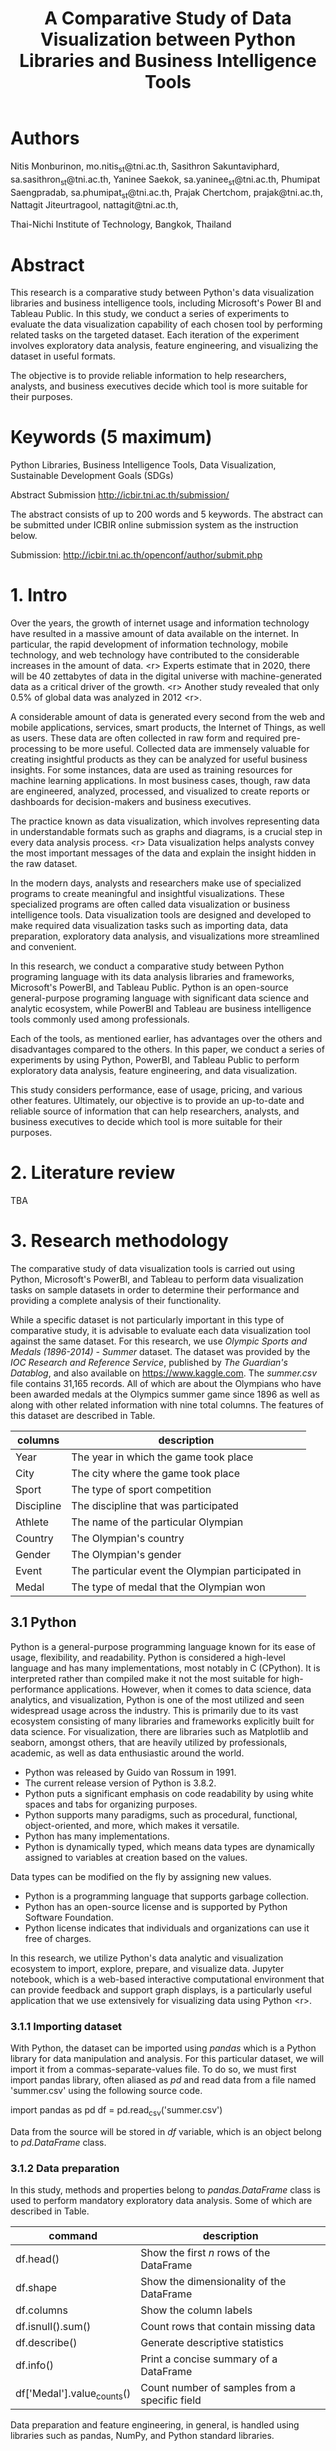 #+TITLE: A Comparative Study of Data Visualization between Python Libraries and Business Intelligence Tools

* Authors

Nitis Monburinon, mo.nitis_st@tni.ac.th,
Sasithron Sakuntaviphard, sa.sasithron_st@tni.ac.th,
Yaninee Saekok, sa.yaninee_st@tni.ac.th,
Phumipat Saengpradab, sa.phumipat_st@tni.ac.th,
Prajak Chertchom, prajak@tni.ac.th,
Nattagit Jiteurtragool, nattagit@tni.ac.th,

Thai-Nichi Institute of Technology, Bangkok, Thailand

* Abstract

This research is a comparative study between Python's data visualization libraries and business intelligence tools, including Microsoft's Power BI and Tableau Public.
In this study, we conduct a series of experiments to evaluate the data visualization capability of each chosen tool by performing related tasks on the targeted dataset.
Each iteration of the experiment involves exploratory data analysis, feature engineering, and visualizing the dataset in useful formats.

The objective is to provide reliable information to help researchers, analysts, and business executives decide which tool is more suitable for their purposes.

* Keywords (5 maximum)

Python Libraries, Business Intelligence Tools, Data Visualization, Sustainable Development Goals (SDGs)

Abstract Submission http://icbir.tni.ac.th/submission/

The abstract consists of up to 200 words and 5 keywords.
The abstract can be submitted under ICBIR online submission system as the instruction below.

Submission: http://icbir.tni.ac.th/openconf/author/submit.php

* 1. Intro

Over the years, the growth of internet usage and information technology have resulted in a massive amount of data available on the internet.
In particular, the rapid development of information technology, mobile technology, and web technology have contributed to the considerable increases in the amount of data. <r>
Experts estimate that in 2020, there will be 40 zettabytes of data in the digital universe with machine-generated data as a critical driver of the growth. <r>
Another study revealed that only 0.5% of global data was analyzed in 2012 <r>.


A considerable amount of data is generated every second from the web and mobile applications, services, smart products, the Internet of Things, as well as users.
These data are often collected in raw form and required pre-processing to be more useful.
Collected data are immensely valuable for creating insightful products as they can be analyzed for useful business insights.
For some instances, data are used as training resources for machine learning applications.
In most business cases, though, raw data are engineered, analyzed, processed, and visualized to create reports or dashboards for decision-makers and business executives.

The practice known as data visualization, which involves representing data in understandable formats such as graphs and diagrams, is a crucial step in every data analysis process. <r>
Data visualization helps analysts convey the most important messages of the data and explain the insight hidden in the raw dataset.

In the modern days, analysts and researchers make use of specialized programs to create meaningful and insightful visualizations.
These specialized programs are often called data visualization or business intelligence tools.
Data visualization tools are designed and developed to make required data visualization tasks such as importing data, data preparation, exploratory data analysis, and visualizations more streamlined and convenient.

In this research, we conduct a comparative study between Python programing language with its data analysis libraries and frameworks, Microsoft's PowerBI, and Tableau Public.
Python is an open-source general-purpose programing language with significant data science and analytic ecosystem, while PowerBI and Tableau are business intelligence tools commonly used among professionals.

Each of the tools, as mentioned earlier, has advantages over the others and disadvantages compared to the others.
In this paper, we conduct a series of experiments by using Python, PowerBI, and Tableau Public to perform exploratory data analysis, feature engineering, and data visualization.

This study considers performance, ease of usage, pricing, and various other features.
Ultimately, our objective is to provide an up-to-date and reliable source of information that can help researchers, analysts, and business executives to decide which tool is more suitable for their purposes.

* 2. Literature review

TBA

* 3. Research methodology

The comparative study of data visualization tools is carried out using Python, Microsoft's PowerBI, and Tableau to perform data visualization tasks on sample datasets in order to determine their performance and providing a complete analysis of their functionality.

While a specific dataset is not particularly important in this type of comparative study, it is advisable to evaluate each data visualization tool against the same dataset.
For this research, we use /Olympic Sports and Medals (1896-2014) - Summer/ dataset.
The dataset was provided by the /IOC Research and Reference Service/, published by /The Guardian's Datablog/, and also available on https://www.kaggle.com.
The /summer.csv/ file contains 31,165 records.
All of which are about the Olympians who have been awarded medals at the Olympics summer game since 1896 as well as along with other related information with nine total columns. The features of this dataset are described in Table.

| columns    | description                                       |
|------------+---------------------------------------------------|
| Year       | The year in which the game took place             |
| City       | The city where the game took place                |
| Sport      | The type of sport competition                     |
| Discipline | The discipline that was participated              |
| Athlete    | The name of the particular Olympian               |
| Country    | The Olympian's country                            |
| Gender     | The Olympian's gender                             |
| Event      | The particular event the Olympian participated in |
| Medal      | The type of medal that the Olympian won           |

** 3.1 Python

Python is a general-purpose programming language known for its ease of usage, flexibility, and readability.
Python is considered a high-level language and has many implementations, most notably in C (CPython).
It is interpreted rather than compiled make it not the most suitable for high-performance applications.
However, when it comes to data science, data analytics, and visualization, Python is one of the most utilized and seen widespread usage across the industry.
This is primarily due to its vast ecosystem consisting of many libraries and frameworks explicitly built for data science.
For visualization, there are libraries such as Matplotlib and seaborn, amongst others, that are heavily utilized by professionals, academic, as well as data enthusiastic around the world.

- Python was released by Guido van Rossum in 1991.
- The current release version of Python is 3.8.2.
- Python puts a significant emphasis on code readability by using white spaces and tabs for organizing purposes.
- Python supports many paradigms, such as procedural, functional, object-oriented, and more, which makes it versatile.
- Python has many implementations.
- Python is dynamically typed, which means data types are dynamically assigned to variables at creation based on the values.
Data types can be modified on the fly by assigning new values.
- Python is a programming language that supports garbage collection.
- Python has an open-source license and is supported by Python Software Foundation.
- Python license indicates that individuals and organizations can use it free of charges.

In this research, we utilize Python's data analytic and visualization ecosystem to import, explore, prepare, and visualize data.
Jupyter notebook, which is a web-based interactive computational environment that can provide feedback and support graph displays, is a particularly useful application that we use extensively for visualizing data using Python <r>.

*** 3.1.1 Importing dataset

With Python, the dataset can be imported using /pandas/ which is a Python library for data manipulation and analysis.
For this particular dataset, we will import it from a commas-separate-values file.
To do so, we must first import pandas library, often aliased as /pd/ and read data from a file named 'summer.csv' using the following source code.

import pandas as pd
df = pd.read_csv('summer.csv')

Data from the source will be stored in /df/ variable, which is an object belong to /pd.DataFrame/ class.

*** 3.1.2 Data preparation

In this study, methods and properties belong to /pandas.DataFrame/ class is used to perform mandatory exploratory data analysis. Some of which are described in Table.

| command                    | description                                   |
|----------------------------+-----------------------------------------------|
| df.head()                  | Show the first /n/ rows of the DataFrame        |
| df.shape                   | Show the dimensionality of the DataFrame      |
| df.columns                 | Show the column labels                        |
| df.isnull().sum()          | Count rows that contain missing data          |
| df.describe()              | Generate descriptive statistics               |
| df.info()                  | Print a concise summary of a DataFrame        |
| df['Medal'].value_counts() | Count number of samples from a specific field |

Data preparation and feature engineering, in general, is handled using libraries such as pandas, NumPy, and Python standard libraries.

[[./figures/test.png]]

*** 3.1.3 Visualization

Visualizations can be created using various libraries and frameworks.
Among Python visualization libraries, Matplotlib and Seaborn are particularly popular.

*** 3.1.4 Performance

Python offered excellent performance compared to other data visualization tools we used in this comparative study, especially when handling a large dataset.
For example, using PySpark library on Apache Spark makes manipulating a dataset containing millions of records relatively simple.

Python, with its ecosystem, offers superior flexibility over PowerBI and Tableau.
For most data visualization tasks, the only limits to Python's capabilities are the abilities of developers.

*** 3.1.5 Ease of usage

Python offers excellent performance, a wide range of data analysis and visualization libraries, as well as the flexibility to adapt to tasks with complex structures.
However, being a full-fledged programing language, it requires analysts who are knowledgeable in programming and have technical expertise.
People who can use Python comfortably for data visualization and can utilize its ability to a full extent are often developers and engineers.

Python is often viewed as a more straightforward language to learn compared to other programming languages.
Nevertheless, it has more learning curves than graphical user interface tools.
As such, training is necessary in case, decision-makers decide to employ Python as a data visualization in the work environment.

*** 3.1.6 Pricing

Python, as well as most of its ecosystem, are free for commercial use.
The cost of using Python as a data visualization tool lies in the salary of Python programmers.
As of 2020, the average Python developer annual salary in the US is $120,365.
This can be perceived as high compared to the salary of other analysts.


** 3.2 Microsoft's PowerBI

TBA

** 3.3 Tableau

TBA

* 4. Research result

TBA

* 5. Conclusion

TBA
